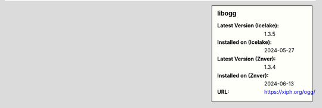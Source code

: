 .. sidebar:: libogg

   :Latest Version (Icelake): 1.3.5
   :Installed on (Icelake): 2024-05-27
   :Latest Version (Znver): 1.3.4
   :Installed on (Znver): 2024-06-13
   :URL: https://xiph.org/ogg/
